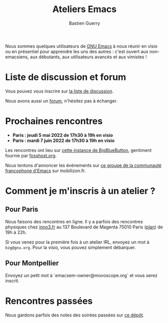 #+title: Ateliers Emacs
#+author: Bastien Guerry

Nous sommes quelques utilisateurs de [[https://www.gnu.org/software/emacs/][GNU Emacs]] à nous réunir en visio
ou en présentiel pour apprendre les uns des autres : c'est ouvert aux
non-emacsiens, aux débutants, aux utilisateurs avancés et aux
vimistes !

* Liste de discussion et forum

Vous pouvez vous inscrire sur [[https://lists.sr.ht/~bzg/emacsfr][la liste de discussion]].

Nous avons aussi un [[https://emacs.gnu.re][forum]], n'hésitez pas à échanger.

* Prochaines rencontres

- **Paris : jeudi 5 mai 2022 de 17h30 à 19h en visio**
- **Paris : mardi 7 juin 2022 de 17h30 à 19h en visio**

Les rencontres ont lieu sur [[https://bbb.emacsverse.org/b/leo-mqk-ncb-tbr][cette instance de BigBlueButton]], gentiment
fournie par [[https://fosshost.org/][fosshost.org]].

Nous tentons d'annoncer les événements sur [[https://mobilizon.fr/@communaute_emacs_francophone][ce groupe de la communauté
francophone d'Emacs]] sur mobilizon.fr.

* Comment je m'inscris à un atelier ?

** Pour Paris

Nous faisons des rencontres en ligne.  Il y a parfois des rencontres
physiques chez [[http://inno3.fr][inno3.fr]] au 137 Boulevard de Magenta 75010 Paris ([[http://www.openstreetmap.org/#map=16/48.8818/2.3514][plan]])
de 19h à 22h.

Si vous venez pour la première fois à un atelier IRL, envoyez un mot à
=bzg@gnu.org=.  Pour la visio, vous pouvez simplement débarquer.

** Pour Montpellier

Envoyez un petit mot à `emacsem-owner@movoscope.org` et vous serez
inscrit.

* Rencontres passées

Nous gardons parfois des notes des soirées passées sur [[https://gitlab.com/bzg2/emacsparis/blob/master/README.org][ce dépôt]].
